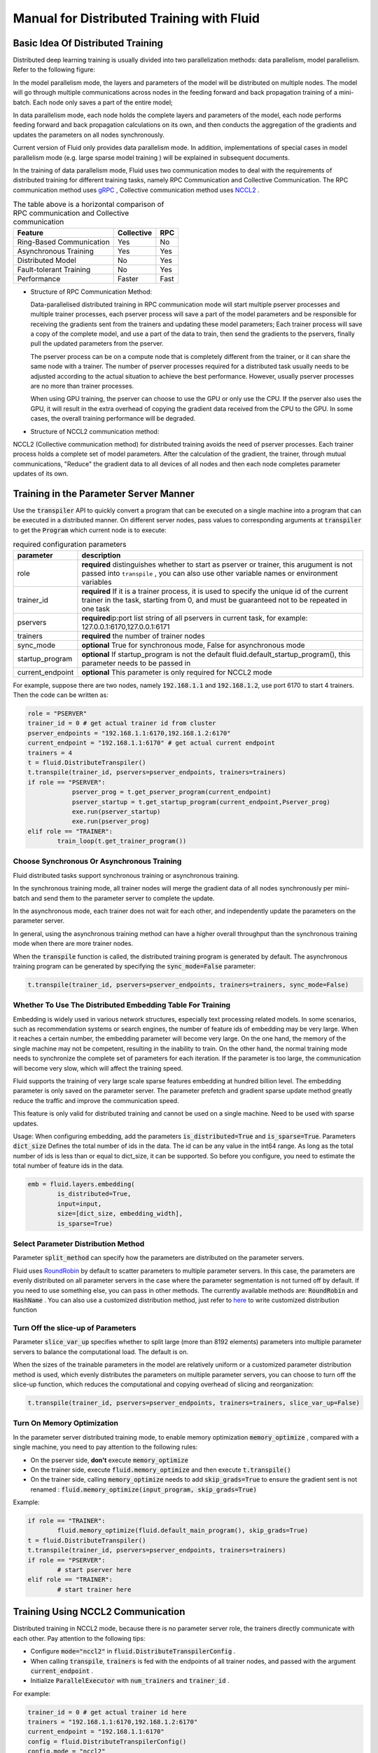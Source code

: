 .. _cluster_howto_en:

Manual for Distributed Training with Fluid
==========================================

Basic Idea Of Distributed Training
-------------------------------------

Distributed deep learning training is usually divided into two parallelization methods: data parallelism, model parallelism. Refer to the following figure:

.. image:: src/parallelism.png

In the model parallelism mode, the layers and parameters of the model will be distributed on multiple nodes. The model will go through multiple communications across nodes in the feeding forward and back propagation training of a mini-batch. Each node only saves a part of the entire model; 

In data parallelism mode, each node holds the complete layers and parameters of the model, each node performs feeding forward and back propagation calculations on its own, and then conducts the aggregation of the gradients and updates the parameters on all nodes synchronously. 

Current version of Fluid only provides data parallelism mode. In addition, implementations of special cases in model parallelism mode (e.g. large sparse model training ) will be explained in subsequent documents.

In the training of data parallelism mode, Fluid uses two communication modes to deal with the requirements of distributed training for different training tasks, namely RPC Communication and Collective Communication. The RPC communication method uses `gRPC <https://github.com/grpc/grpc/>`_ , Collective communication method uses `NCCL2 <https://developer.nvidia.com/nccl>`_ . 

.. csv-table:: The table above is a horizontal comparison of RPC communication and Collective communication
	:header: "Feature", "Collective", "RPC"

	"Ring-Based Communication", "Yes", "No"
	"Asynchronous Training", "Yes", "Yes"
	"Distributed Model", "No", "Yes"
	"Fault-tolerant Training", "No", "Yes"
	"Performance", "Faster", "Fast"

- Structure of RPC Communication Method:

  .. image:: src/dist_train_pserver.png

  Data-parallelised distributed training in RPC communication mode will start multiple pserver processes and multiple trainer processes, each pserver process will save a part of the model parameters and be responsible for receiving the gradients sent from the trainers and updating these model parameters; Each trainer process will save a copy of the complete model, and use a part of the data to train, then send the gradients to the pservers, finally pull the updated parameters from the pserver.

  The pserver process can be on a compute node that is completely different from the trainer, or it can share the same node with a trainer. The number of pserver processes required for a distributed task usually needs to be adjusted according to the actual situation to achieve the best performance. However, usually pserver processes are no more than trainer processes.

  When using GPU training, the pserver can choose to use the GPU or only use the CPU. If the pserver also uses the GPU, it will result in the extra overhead of copying the gradient data received from the CPU to the GPU. In some cases, the overall training performance will be degraded.

- Structure of NCCL2 communication method:

  .. image:: src/dist_train_nccl2.png

NCCL2 (Collective communication method) for distributed training avoids the need of pserver processes. Each trainer process holds a complete set of model parameters. After the calculation of the gradient, the trainer, through mutual communications, "Reduce" the gradient data to all devices of all nodes and then each node completes parameter updates of its own.

Training in the Parameter Server Manner 
----------------------------------------------

Use the :code:`transpiler` API to quickly convert a program that can be executed on a single machine into a program that can be executed in a distributed manner. On different server nodes, pass values to corresponding arguments at :code:`transpiler` to get the :code:`Program` which current node is to execute:


.. csv-table:: required configuration parameters
   :header: "parameter", "description"

   "role", "\ **required**\  distinguishes whether to start as pserver or trainer, this arugument is not passed into ``transpile`` , you can also use other variable names or environment variables"
   "trainer_id", "\ **required**\  If it is a trainer process, it is used to specify the unique id of the current trainer in the task, starting from 0, and must be guaranteed not to be repeated in one task"
   "pservers", "\ **required**\ ip:port list string of all pservers in current task, for example: 127.0.0.1:6170,127.0.0.1:6171"
   "trainers", "\ **required**\  the number of trainer nodes"
   "sync_mode", "\ **optional**\  True for synchronous mode, False for asynchronous mode"
   "startup_program", "\ **optional**\  If startup_program is not the default fluid.default_startup_program(), this parameter needs to be passed in"
   "current_endpoint", "\ **optional**\  This parameter is only required for NCCL2 mode"

For example, suppose there are two nodes, namely :code:`192.168.1.1` and :code:`192.168.1.2`, use port 6170 to start 4 trainers.
Then the code can be written as:

.. code-block:: python

	role = "PSERVER"
	trainer_id = 0 # get actual trainer id from cluster
	pserver_endpoints = "192.168.1.1:6170,192.168.1.2:6170"
	current_endpoint = "192.168.1.1:6170" # get actual current endpoint
	trainers = 4
	t = fluid.DistributeTranspiler()
	t.transpile(trainer_id, pservers=pserver_endpoints, trainers=trainers)
	if role == "PSERVER":
		    pserver_prog = t.get_pserver_program(current_endpoint)
		    pserver_startup = t.get_startup_program(current_endpoint,Pserver_prog)
		    exe.run(pserver_startup)
		    exe.run(pserver_prog)
	elif role == "TRAINER":
		train_loop(t.get_trainer_program())


Choose Synchronous Or Asynchronous Training
+++++++++++++++++++++++++++++++++++++++++++++

Fluid distributed tasks support synchronous training or asynchronous training. 

In the synchronous training mode, all trainer nodes will merge the gradient data of all nodes synchronously per mini-batch and send them to the parameter server to complete the update. 

In the asynchronous mode, each trainer does not wait for each other, and independently update the parameters on the parameter server. 

In general, using the asynchronous training method can have a higher overall throughput than the synchronous training mode when there are more trainer nodes.

When the :code:`transpile` function is called, the distributed training program is generated by default. The asynchronous training program can be generated by specifying the :code:`sync_mode=False` parameter:

.. code-block:: python

	t.transpile(trainer_id, pservers=pserver_endpoints, trainers=trainers, sync_mode=False)



Whether To Use The Distributed Embedding Table For Training
++++++++++++++++++++++++++++++++++++++++++++++++++++++++++++++++++++

Embedding is widely used in various network structures, especially text processing related models.
In some scenarios, such as recommendation systems or search engines, the number of feature ids of embedding may be very large. When it reaches a certain number, the embedding parameter will become very large.
On the one hand, the memory of the single machine may not be competent, resulting in the inability to train.
On the other hand, the normal training mode needs to synchronize the complete set of parameters for each iteration. If the parameter is too large, the communication will become very slow, which will affect the training speed.

Fluid supports the training of very large scale sparse features embedding at hundred billion level. The embedding parameter is only saved on the parameter server. The parameter prefetch and gradient sparse update method greatly reduce the traffic and improve the communication speed.

This feature is only valid for distributed training and cannot be used on a single machine. Need to be used with sparse updates.

Usage: When configuring embedding, add the parameters :code:`is_distributed=True` and :code:`is_sparse=True`.
Parameters :code:`dict_size` Defines the total number of ids in the data. The id can be any value in the int64 range. As long as the total number of ids is less than or equal to dict_size, it can be supported.
So before you configure, you need to estimate the total number of feature ids in the data.

.. code-block:: python

	emb = fluid.layers.embedding(
		is_distributed=True,
		input=input,
		size=[dict_size, embedding_width],
		is_sparse=True)


Select Parameter Distribution Method
++++++++++++++++++++++++++++++++++++++

Parameter :code:`split_method` can specify how the parameters are distributed on the parameter servers.

Fluid uses `RoundRobin <https://en.wikipedia.org/wiki/Round-robin_scheduling>`_ by default to scatter parameters to multiple parameter servers. 
In this case, the parameters are evenly distributed on all parameter servers in the case where the parameter segmentation is not turned off by default. 
If you need to use something else, you can pass in other methods. The currently available methods are: :code:`RoundRobin` and :code:`HashName` . You can also use a customized distribution method, just refer to `here <https://github.com/PaddlePaddle/Paddle/blob/develop/python/paddle/fluid/transpiler/ps_dispatcher.py#L44>`_
to write customized distribution function


Turn Off the slice-up of Parameters 
++++++++++++++++++++++++++++++++++++++

Parameter :code:`slice_var_up` specifies whether to split large (more than 8192 elements) parameters into multiple parameter servers to balance the computational load. The default is on.

When the sizes of the trainable parameters in the model are relatively uniform or a customized parameter distribution method is used, which evenly distributes the parameters on multiple parameter servers, you can choose to turn off the slice-up function, which reduces the computational and copying overhead of slicing and reorganization:

.. code-block:: python

	t.transpile(trainer_id, pservers=pserver_endpoints, trainers=trainers, slice_var_up=False)


Turn On Memory Optimization
++++++++++++++++++++++++++++++

In the parameter server distributed training mode, to enable memory optimization :code:`memory_optimize` , compared with a single machine, you need to pay attention to the following rules:

- On the pserver side, **don't** execute :code:`memory_optimize`
- On the trainer side, execute :code:`fluid.memory_optimize` and then execute :code:`t.transpile()`
- On the trainer side, calling :code:`memory_optimize` needs to add :code:`skip_grads=True` to ensure the gradient sent is not renamed : :code:`fluid.memory_optimize(input_program, skip_grads=True)`

Example:

.. code-block:: python

	if role == "TRAINER":
		fluid.memory_optimize(fluid.default_main_program(), skip_grads=True)
	t = fluid.DistributeTranspiler()
	t.transpile(trainer_id, pservers=pserver_endpoints, trainers=trainers)
	if role == "PSERVER":
		# start pserver here
	elif role == "TRAINER":
		# start trainer here


Training Using NCCL2 Communication
--------------------

Distributed training in NCCL2 mode, because there is no parameter server role, the trainers directly communicate with each other. Pay attention to the following tips:

* Configure :code:`mode="nccl2"` in :code:`fluid.DistributeTranspilerConfig` .
* When calling :code:`transpile`, :code:`trainers` is fed with the endpoints of all trainer nodes, and passed with the argument :code:`current_endpoint` .
* Initialize :code:`ParallelExecutor` with :code:`num_trainers` and :code:`trainer_id` .

For example:

.. code-block:: python

	trainer_id = 0 # get actual trainer id here
	trainers = "192.168.1.1:6170,192.168.1.2:6170"
	current_endpoint = "192.168.1.1:6170"
	config = fluid.DistributeTranspilerConfig()
	config.mode = "nccl2"
	t = fluid.DistributeTranspiler(config=config)
	t.transpile(trainer_id, trainers=trainers, current_endpoint=current_endpoint)
	txe = fluid.ParallelExecutor(use_cuda,
		loss_name=loss_name, num_trainers=len(trainers.split(",")), trainer_id=trainer_id)
	...

.. csv-table:: Description of the necessary parameters for NCCL2 mode
	:header: "parameter", "description"

	"trainer_id", "The unique ID of each trainer node in the task, starting at 0, there cannot be any duplication"
	"trainers", "endpoints of all trainer nodes in the task, used to broadcast NCCL IDs when NCCL2 is initialized"
	"current_endpoint", "endpoint of current node"

Currently, distributed training using NCCL2 only supports synchronous training. The distributed training using NCCL2 mode is more suitable for the model which is relatively large and needs \
synchronous training and GPU training. If the hardware device supports RDMA and GPU Direct, this can achieve high distributed training performance.

Start Up NCCL2 Distributed Training in Muti-Process Mode
++++++++++++++++++++++++++++++++++++++++++++++

 Usually you can get better multi-training performance by using multi-process mode to start up NCCL2 distributed training assignment. Paddle provides :code:`paddle.distributed.launch` module to start up multi-process assignment, after which each training process will use an independent GPU device.

Attention during usage:

 * set the number of nodes: set the number of nodes of an assignment by the environment variable :code:`PADDLE_NUM_TRAINERS` , and this variable will also be set in every training process.
 * set the number of devices of each node:by activating the parameter :code:`--gpus` , you can set the number of GPU devices of each node, and the sequence number of each process will be set in the environment variable :code:`PADDLE_TRAINER_ID` automatically.
 * data segment: mult-process mode means one process in each device. Generally, each process manages a part of training data, in order to make sure that all processes can manage the whole data set.
 * entrance file: entrance file is the training script for actual startup.
 * journal: for each training process, the joural is saved in the default :code:`./mylog` directory, and you can assign by the parameter :code:`--log_dir` .

  startup example:

  .. code-block:: bash

     > PADDLE_NUM_TRAINERS=<TRAINER_COUNT> python -m paddle.distributed.launch train.py --gpus <NUM_GPUS_ON_HOSTS> <ENTRYPOINT_SCRIPT> --arg1 --arg2 ...

Important Notes on NCCL2 Distributed Training
++++++++++++++++++++++++++++++++++++++++++++++

**Note** : Please ensure each node has the same amount of data to train in NCCL2 mode distributed training, which prevents
exit at the final iteration. There are two common ways:

- Randomly sample some data to complement nodes where less data are distributed. (We recommend this method for sake of a complete dataset to be trained)
- Each node only trains fixed number of batches per pass, which is controlled by python codes. If a node has more data than this fixed amount, then these 
  marginal data will not be trained.

**Note** : If there are multiple network devices in the system, you need to manually specify the devices used by NCCL2.

Assuming you need to use :code:`eth2` as the communication device, you need to set the following environment variables:

.. code-block:: bash

    export NCCL_SOCKET_IFNAME=eth2

In addition, NCCL2 provides other switch environment variables, such as whether to enable GPU Direct, whether to use RDMA, etc. For details, please refer to
`ncclknobs <https://docs.nvidia.com/deeplearning/sdk/nccl-developer-guide/index.html#ncclknobs>`_ .
